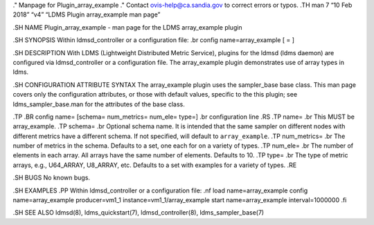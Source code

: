 ." Manpage for Plugin_array_example ." Contact ovis-help@ca.sandia.gov
to correct errors or typos. .TH man 7 “10 Feb 2018” “v4” “LDMS Plugin
array_example man page”

.SH NAME Plugin_array_example - man page for the LDMS array_example
plugin

.SH SYNOPSIS Within ldmsd_controller or a configuration file: .br config
name=array_example [ = ]

.SH DESCRIPTION With LDMS (Lightweight Distributed Metric Service),
plugins for the ldmsd (ldms daemon) are configured via ldmsd_controller
or a configuration file. The array_example plugin demonstrates use of
array types in ldms.

.SH CONFIGURATION ATTRIBUTE SYNTAX The array_example plugin uses the
sampler_base base class. This man page covers only the configuration
attributes, or those with default values, specific to the this plugin;
see ldms_sampler_base.man for the attributes of the base class.

.TP .BR config name= [schema= num_metrics= num_ele= type=] .br
configuration line .RS .TP name= .br This MUST be array_example. .TP
schema= .br Optional schema name. It is intended that the same sampler
on different nodes with different metrics have a different schema. If
not specified, will default to ``array_example``. .TP num_metrics= .br
The number of metrics in the schema. Defaults to a set, one each for on
a variety of types. .TP num_ele= .br The number of elements in each
array. All arrays have the same number of elements. Defaults to 10. .TP
type= .br The type of metric arrays, e.g., U64_ARRAY, U8_ARRAY, etc.
Defaults to a set with examples for a variety of types. .RE

.SH BUGS No known bugs.

.SH EXAMPLES .PP Within ldmsd_controller or a configuration file: .nf
load name=array_example config name=array_example producer=vm1_1
instance=vm1_1/array_example start name=array_example interval=1000000
.fi

.SH SEE ALSO ldmsd(8), ldms_quickstart(7), ldmsd_controller(8),
ldms_sampler_base(7)
